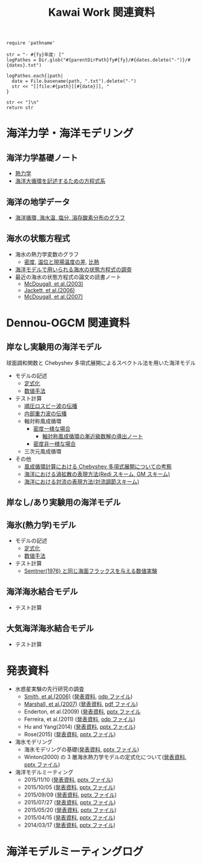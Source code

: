 #+TITLE: Kawai Work 関連資料
#+AUTOHR: 河合 佑太
#+LANGUAGE: ja
#+HTML_MATHJAX: align:"left" mathml:t path:"http://cdn.mathjax.org/mathjax/latest/MathJax.js?config=TeX-AMS_HTML"></SCRIPT>
#+HTML_HEAD: <link rel="stylesheet" type="text/css" href="./org.css" />

#+NAME: create_MeetingLogTable
#+BEGIN_SRC ruby ::results value raw :exports none :var fy="2013" :var dates="2013-{11-27}" :var parentDirPath="./../../../omeeting/"
    require 'pathname'

    str = "- #{fy}年度: ["
    logPathes = Dir.glob("#{parentDirPath}fy#{fy}/#{dates.delete("-")}/#{dates}.txt")

    logPathes.each{|path|
      date = File.basename(path, ".txt").delete("-")
      str << "[[file:#{path}][#{date}]], "
    }

    str << "]\n"
    return str
#+END_SRC



* 海洋力学・海洋モデリング

** 海洋力学基礎ノート
  - [[file:./../../../../note_OModeling/fundamentals/fundamentals.pdf][熱力学]]
  - [[file:./../../../../note_OModeling/ogcirc_formul/main.pdf][海洋大循環を記述するための方程式系]]

** 海洋の地学データ
  - [[./../../../../note_OModeling/basic_data/basic_data.html][海洋循環, 海水温, 塩分, 溶存酸素分布のグラフ]]


** 海水の状態方程式

  - 海水の熱力学変数のグラフ
    - [[file:./EOS/densFig.html][密度]], [[./EOS/PTempTempDiffFig.org][温位と現場温度の差]], [[file:./EOS/heatCapacityFig.html][比熱]]
  - [[./../../../../note_OModeling/review/EOS/EOSsurvey.html][海洋モデルで用いられる海水の状態方程式の調査]]
  - 最近の海水の状態方程式の論文の読書ノート
    - [[./../../../../note_OModeling/review/EOS/Mcdougall_et_al_2003.html][McDougall, et al.(2003)]]
    - [[./../../../../note_OModeling/review/EOS/Jackett_et_al_2006.html][Jackett, et al.(2006)]]
    - [[./../../../../note_OModeling/review/EOS/Mcdougall_2007.html][McDougall, et al.(2007)]]



* Dennou-OGCM 関連資料

** 岸なし実験用の海洋モデル

球面調和関数と Chebyshev 多項式展開によるスペクトル法を用いた海洋モデル

- モデルの記述
  - [[file:./../../../doc/ogcm/formulation/formulation.pdf][定式化]]
  - [[file:./../../../doc/ogcm/numeric/spectral/numeric.pdf][数値手法]]

- テスト計算
  - [[./../experiment/exp_BarotRossbyWave/Exp_BarotRossbyWave_mod.html][順圧ロスビー波の伝播]]
  - [[./../experiment/exp_InternalGravWave/Exp_InternalGravWave_mod.html][内部重力波の伝播]]
  - 軸対称風成循環
     - [[./../experiment/exp_WindDrivenCirculation/Exp_WindDrivenCirculation_homoFluid.html][密度一様な場合]]
       - [[./../experiment/exp_WindDrivenCirculation/note/axisym_windcirc_homoFluid/main.pdf][軸対称風成循環の漸近級数解の導出ノート]]
     - [[./../experiment/exp_APEOGCirc/Exp_WindDrivenCirculation_inhomoFluid.html][密度非一様な場合]]
  - 三次元風成循環


- その他
  - [[./chebyshev/chebyshevCheck.html][風成循環計算における Chebyshev 多項式展開についての考察]]
  - [[./../../../../note_OModeling/mixing/eddy_diff/main.pdf][海洋における渦拡散の表現方法(Redi スキーム, GM スキーム)]]
  - [[./../../../../note_OModeling/mixing/convection/main.pdf][海洋における対流の表現方法(対流調節スキーム)]]

** 岸なし/あり実験用の海洋モデル

# 不連続 Galerkin 法を用いた海洋モデル

# - 順圧モデル
#  - テスト計算
#    - 全球浅水モデルの標準テスト(Williamson, 1992)
#    - 理想化した海陸分布における環流

** 海氷(熱力学)モデル

- モデルの記述
  - [[file:./../../../doc/seaice_therm/formulation/formulation.pdf][定式化]]
  - [[file:./../../../doc/seaice_therm/numeric/numeric.pdf][数値手法]]
  
- テスト計算
  - [[../experiment/exp_SeaIceThermTest/Exp_SeaIceThermS78Cases.html][Semtner(1976) と同じ海面フラックスを与える数値実験]]

** 海洋海氷結合モデル

- テスト計算


** 大気海洋海氷結合モデル

- テスト計算
  



* 発表資料

- 水惑星実験の先行研究の調査
    - [[./../../../../note_OModeling/review/APE/Smith_et_al_2006.html][Smith, et al.(2006)]] ([[http://www.gfd-dennou.org/arch/prepri/2013/kobe-u/131031_epasemi_ykawai/pub/][発表資料]], [[http://www.gfd-dennou.org/GFD_Dennou_Club/dc-arch/prepri/2013/kobe-u/131031_epasemi_ykawai/src/atm_seminar2013-1031.odp][odp ファイル]])
    - [[./../../../../note_OModeling/review/APE/Marshall_et_al_2007.html][Marshall, et al.(2007)]] ([[http://www.gfd-dennou.org/arch/prepri/2013/kobe-u/131219_epasemi_ykawai/pub/][発表資料]], [[http://www.gfd-dennou.org/GFD_Dennou_Club/dc-arch/prepri/2013/kobe-u/131219_epasemi_ykawai/src/atm_seminar_2013-12-19.pdf][pdf ファイル]])
    - Enderton, et al.(2009) ([[http://www.gfd-dennou.org/arch/prepri/2014/kobe-u/140619_epasemi_ykawai/pub/][発表資料]], [[http://www.gfd-dennou.org/GFD_Dennou_Club/dc-arch/prepri/2014/kobe-u/140619_epasemi_ykawai/src/Atmseminar_20140619.pptx][pptx ファイル]]
    - Ferreira, et al.(2011) ([[http://www.gfd-dennou.org/arch/prepri/2014/kobe-u/141106_epasemi_ykawai/pub/][発表資料]], [[http://www.gfd-dennou.org/GFD_Dennou_Club/dc-arch/prepri/2014/kobe-u/141106_epasemi_ykawai/src/AtmSeminar_20141106.odp][odp ファイル]])
    - Hu and Yang(2014) ([[file:./../../../omeeting/fy2014/20150317/presen/pub/index.html][発表資料]], [[file:./../../../omeeting/fy2014/20150317/presen/src/omeeting_20150317.pptx][pptx ファイル]])
    - Rose(2015) ([[http://www.gfd-dennou.org/arch/prepri/2015/kobe-u/150604_epasemi_ykawai/pub/][発表資料]], [[http://www.gfd-dennou.org/GFD_Dennou_Club/dc-arch/prepri/2015/kobe-u/150604_epasemi_ykawai/src/AtmSeminar_20150604.pptx][pptx ファイル]])

- 海氷モデリング
    - 海氷モデリングの基礎([[http://www.gfd-dennou.org/arch/prepri/2015/kobe-u/150115_epasemi_ykawai/pub/][発表資料]], [[http://www.gfd-dennou.org/arch/prepri/2015/kobe-u/150115_epasemi_ykawai/src/AtmSeminar_20150115.pptx][pptx ファイル]]) 
    - Winton(2000) の 3 層海氷熱力学モデルの定式化について([[file:./../../../omeeting/fy2015/20150520/presen/pub/index.html][発表資料]], [[file:./../../../omeeting/fy2015/20150520/presen/src/omeeting_20150520.pptx][pptx ファイル]])

- 海洋モデルミーティング
    - 2015/11/10 ([[file:./../../../omeeting/fy2015/20151110/presen/pub/index.html][発表資料]], [[file:./../../../omeeting/fy2015/20151110/presen/src/omeeting_20151110.pptx][pptx ファイル]])
    - 2015/10/05 ([[file:./../../../omeeting/fy2015/20151005/presen/pub/index.html][発表資料]], [[file:./../../../omeeting/fy2015/20151005/presen/src/omeeting_20151005.pptx][pptx ファイル]])
    - 2015/09/09 ([[file:./../../../omeeting/fy2015/20150909/presen/pub/index.html][発表資料]], [[file:./../../../omeeting/fy2015/20150909/presen/src/omeeting_20150909.pptx][pptx ファイル]])
    - 2015/07/27 ([[file:./../../../omeeting/fy2015/20150727/presen/pub/index.html][発表資料]], [[file:./../../../omeeting/fy2015/20150727/presen/src/omeeting_20150727.pptx][pptx ファイル]])
    - 2015/05/20 ([[file:./../../../omeeting/fy2015/20150520/presen/pub/index.html][発表資料]], [[file:./../../../omeeting/fy2015/20150520/presen/src/omeeting_20150520.pptx][pptx ファイル]])
    - 2015/04/15 ([[file:./../../../omeeting/fy2015/20150415/presen/pub/index.html][発表資料]], [[file:./../../../omeeting/fy2015/20150415/presen/src/omeeting_20150415.pptx][pptx ファイル]])
    - 2014/03/17 ([[file:./../../../omeeting/fy2014/20150317/presen/pub/index.html][発表資料]], [[file:./../../../omeeting/fy2014/20150317/presen/src/omeeting_20150317.pptx][pptx ファイル]])

* 海洋モデルミーティングログ

#+CALL: create_MeetingLogTable("2015", "{2015-{11-10,10-05,09-09,07-27,06-17,05-20}}") :results value raw :exports results

#+CALL: create_MeetingLogTable("2014", "{2015-{03-17,02-18},01-21,2014-{12-17,11-17,07-16,06-26,05-28,04-23}}") :results value raw :exports results

#+CALL: create_MeetingLogTable("2013", "{2014-{03-28,02-19,01-15},2013-11-27}") :results value raw :exports results
